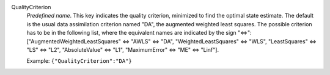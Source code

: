 .. index:: single: QualityCriterion

QualityCriterion
  *Predefined name*. This key indicates the quality criterion, minimized to
  find the optimal state estimate. The default is the usual data assimilation
  criterion named "DA", the augmented weighted least squares. The possible
  criterion has to be in the following list, where the equivalent names are
  indicated by the sign "<=>":
  ["AugmentedWeightedLeastSquares" <=> "AWLS" <=> "DA",
  "WeightedLeastSquares" <=> "WLS",
  "LeastSquares" <=> "LS" <=> "L2",
  "AbsoluteValue" <=> "L1",
  "MaximumError" <=> "ME" <=> "Linf"].

  Example:
  ``{"QualityCriterion":"DA"}``
